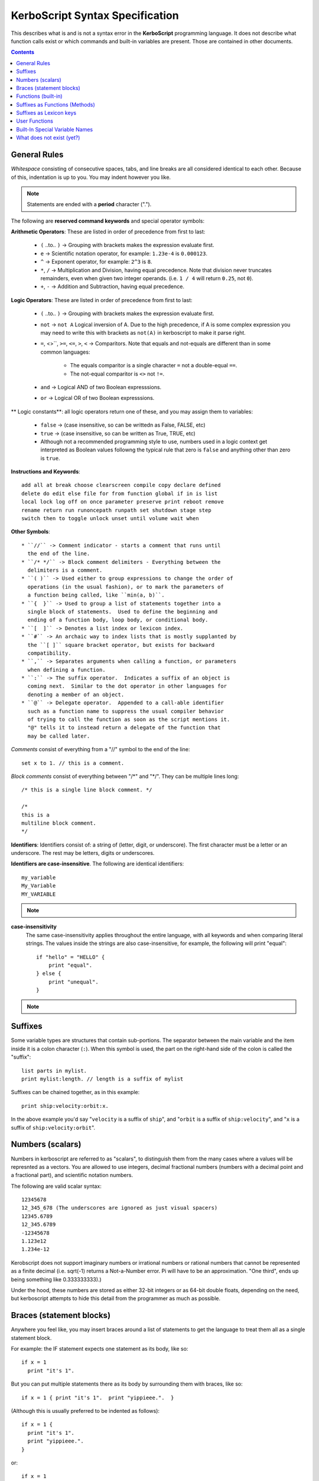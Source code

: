 .. _syntax:

**KerboScript** Syntax Specification
====================================

This describes what is and is not a syntax error in the **KerboScript** programming language. It does not describe what function calls exist or which commands and built-in variables are present. Those are contained in other documents.

.. contents:: Contents
    :local:
    :depth: 2
    
General Rules
-------------

*Whitespace* consisting of consecutive spaces, tabs, and line breaks are all considered identical to each other. Because of this, indentation is up to you. You may indent however you like.

.. note::

    Statements are ended with a **period** character (".").

The following are **reserved command keywords** and special
operator symbols:

.. highlight:: none

.. _operators:

**Arithmetic Operators**: These are listed in order of precedence from first to last:

    * ``(`` ..to.. ``)`` -> Grouping with brackets makes the expression evaluate first.
    * ``e`` -> Scientific notation operator, for example: ``1.23e-4`` is ``0.000123``.
    * ``^`` -> Exponent operator, for example: ``2^3`` is ``8``.
    * ``*``, ``/`` -> Multiplication and Division, having equal precedence.  Note that
      division never truncates remainders, even when given two integer operands.
      (i.e. ``1 / 4`` will return ``0.25``, not ``0``).
    * ``+``, ``-`` -> Addition and Subtraction, having equal precedence.

**Logic Operators**: These are listed in order of precedence from first to last:

    * ``(`` ..to.. ``)`` -> Grouping with brackets makes the expression evaluate first.
    * ``not`` -> ``not A`` Logical inversion of A.  Due to the high precedence,
      if A is some complex expression you may need to write this with brackets
      as ``not(A)`` in kerboscript to make it parse right.
    * ``=``, <>``, ``>=``, ``<=``, ``>``, ``<`` -> Comparitors.  Note
      that equals and not-equals are different than in some common languages:

        * The equals comparitor is a single character ``=`` not a double-equal ``==``.
        * The not-equal comparitor is ``<>`` not ``!=``.

    * ``and`` -> Logical AND of two Boolean expresssions.
    * ``or`` -> Logical OR of two Boolean expresssions.
      
** Logic constants**: all logic operators return one of these, and you may assign them to variables:

    * ``false`` -> (case insensitive, so can be writtedn as False, FALSE, etc)
    * ``true`` -> (case insensitive, so can be written as True, TRUE, etc)
    * Although not a recommended programming style to use, numbers used in a
      logic context get interpreted as Boolean values followng the typical
      rule that zero is ``false`` and anything other than zero is ``true``.

**Instructions and Keywords**::

    add all at break choose clearscreen compile copy declare defined
    delete do edit else file for from function global if in is list
    local lock log off on once parameter preserve print reboot remove
    rename return run runoncepath runpath set shutdown stage step
    switch then to toggle unlock unset until volume wait when

**Other Symbols**::

    * ``//`` -> Comment indicator - starts a comment that runs until
      the end of the line.
    * ``/* */`` -> Block comment delimiters - Everything between the
      delimiters is a comment.
    * ``( )`` -> Used either to group expressions to change the order of
      operations (in the usual fashion), or to mark the parameters of
      a function being called, like ``min(a, b)``.
    * ``{  }`` -> Used to group a list of statements together into a
      single block of statements.  Used to define the beginning and
      ending of a function body, loop body, or conditional body.
    * ``[  ]`` -> Denotes a list index or lexicon index.
    * ``#`` -> An archaic way to index lists that is mostly supplanted by
      the ``[ ]`` square bracket operator, but exists for backward
      compatibility.
    * ``,`` -> Separates arguments when calling a function, or parameters
      when defining a function.
    * ``:`` -> The suffix operator.  Indicates a suffix of an object is
      coming next.  Similar to the dot operator in other languages for
      denoting a member of an object.
    * ``@`` -> Delegate operator.  Appended to a call-able identifier
      such as a function name to suppress the usual compiler behavior
      of trying to call the function as soon as the script mentions it.
      "@" tells it to instead return a delegate of the function that
      may be called later.

.. highlight:: kerboscript

*Comments* consist of everything from a "//" symbol to the end of the line::

    set x to 1. // this is a comment.

*Block comments* consist of everything between "/\*" and "\*/". They can be multiple lines long::

    /* this is a single line block comment. */

    /*
    this is a
    multiline block comment.
    */

.. highlight:: none

**Identifiers**: Identifiers consist of: a string of (letter, digit, or
underscore). The first character must be a letter or an underscore.
The rest may be letters, digits or underscores.

**Identifiers are case-insensitive**. The following are identical identifiers::

    my_variable
    My_Variable 
    MY_VARIABLE 

.. note::
  .. versionadded:: 1.1.0
    Kerboscript accepts Unicode source code, encoded using the UTF-8
    encoding method.  Because of this, the definition of a "letter"
    character for an identifier includes letters from many languages'
    alphabets, including accented Latin alphabet characters, Cyrllic
    characters, etc.  Not all languages have been tested but in
    principle they should work as long as they have a Unicode standard
    accepted definition of what counts as a "letter".  We defer to
    the .NET libraries' definition of what constitutes the "same" letter
    in uppercase and lowercase forms, and we hope this is right for
    most alphabets.

.. highlight:: kerboscript

**case-insensitivity**
    The same case-insensitivity applies throughout the entire language, with all keywords and when comparing literal strings. The values inside the strings are also case-insensitive, for example, the following will print "equal"::

        if "hello" = "HELLO" {
            print "equal".
        } else {
            print "unequal".
        }

.. note::
  .. versionadded:: 1.1.0
    Again, depending on the alphabet being used, the concept of
    "uppercase" and "lowercase" might not make sense in some
    languages.  kOS defers to .NET's interpretation of what
    letters in Unicode are paired together as the "upper" and
    "lower" versions of the same letter.  For obvious reasons,
    the kOS developers cannot test every language and verify if
    this is correct or not.

Suffixes
--------

Some variable types are structures that contain sub-portions. The separator between the main variable and the item inside it is a colon character (``:``). When this symbol is used, the part on the right-hand side of the colon is called the "suffix"::

        list parts in mylist.
        print mylist:length. // length is a suffix of mylist

Suffixes can be chained together, as in this example::

    print ship:velocity:orbit:x.

In the above example you'd say "``velocity`` is a suffix of ``ship``", and "``orbit`` is a suffix of ``ship:velocity``", and "``x`` is a suffix of ``ship:velocity:orbit``".

Numbers (scalars)
-----------------

Numbers in kerboscript are referred to as "scalars", to distinguish
them from the many cases where a values will be represnted
as a vectors.  You are allowed to use integers, decimal fractional numbers
(numbers with a decimal point and a fractional part), and scientific
notation numbers.

The following are valid scalar syntax::

   12345678
   12_345_678 (The underscores are ignored as just visual spacers)
   12345.6789
   12_345.6789
   -12345678
   1.123e12
   1.234e-12

Kerobscript does not support imaginary numbers or irrational numbers
or rational numbers that cannot be represented as a finite decimal
(i.e.  sqrt(-1) returns a Not-a-Number error.  Pi will have to be
an approximation.  "One third", ends up being something like 0.333333333).)

Under the hood, these numbers are stored as either 32-bit integers or as
64-bit double floats, depending on the need, but kerboscript attempts
to hide this detail from the programmer as much as possible.

Braces (statement blocks)
-------------------------

Anywhere you feel like, you may insert braces around a list of statements
to get the language to treat them all as a single statement block.

For example: the IF statement expects one statement as its body, like so::

    if x = 1
      print "it's 1".

But you can put multiple statements there as its body by surrounding them
with braces, like so::

    if x = 1 { print "it's 1".  print "yippieee.".  }

(Although this is usually preferred to be indented as follows)::

    if x = 1 {
      print "it's 1".
      print "yippieee.".
    }

or::

    if x = 1
    {
      print "it's 1".
      print "yippieee.".
    }

Kerboscript does not require proper indentation of the brace sections,
but it is a good idea to make things clear.

You are allowed to just insert braces anywhere you feel like even when the
language does not require it, as shown below::

    declare x to 3.
    print "x here is " + x.
    {
      declare x to 5.
      print "x here is " + x.
      {
        declare x to 7.
        print "x here is " + x.
      }
    }

The usual reason for doing this is to create a
:ref:`local scope section <scope>` for yourself.
In the above example, there are actually 3 *different*
variables called 'x' - each with a different scope.

Functions (built-in)
--------------------

There exist a number of built-in functions you can call using their names. When you do so, you can do it like so::

    functionName( *arguments with commas between them* ).

For example, the ``ROUND`` function takes 2 arguments::

    print ROUND(1230.12312, 2).

The ``SIN`` function takes 1 argument::

    print SIN(45).

When a function requires zero arguments, it is legal to call it using the parentheses or not using them. You can pick either way::

    // These both work:
    CLEARSCREEN.
    CLEARSCREEN().

Suffixes as Functions (Methods)
-------------------------------

Some suffixes are actually functions you can call. When that is the case, these suffixes are called "method suffixes". Here are some examples::

    set x to ship:partsnamed("rtg").
    print x:length().
    x:remove(0).
    x:clear().

Suffixes as Lexicon keys
------------------------

The special type called a :struct:`Lexicon` can be used with this suffix syntax as
an alternate way to get the value for a key, as in the example below::

    // Given this setup...
    set MyLex to Lexicon().
    MyLex:ADD( "key1", "value1").
    // ...these two lines have the same effect:
    print MyLex["key1"]. // key used in the usual way as an "index".
    print MyLex:key1.    // key used in an alternate way as a "suffix".

There are some limits to using this syntax, as described in more detail
:ref:`in the documentation for the Lexion type <lexicon_suffix>`.

.. _syntax functions:

User Functions
--------------

Help for the new user - What is a Function?
    In programming terminology, there is a commonly used feature of
    many programming languages that works as follows:

    - 1. Create a chunk of program instructions that you don't intend to execute YET.
    - 2. Later, when executing other parts of the program, do the following:

        - A. Remember the current location in the program.
        - B. Jump to the previously created chunk of code from (1) above.
        - C. Run the instructions there.
        - D. Return to where you remembered from (2.A) and continue from there.

    This feature goes by many different names, with slightly different
    precise meanings: *Subroutines*, *Procedures*, *Functions*, etc.
    For the purposes of kerboscript, we will refer to all uses of this
    feature with the term *Function*, whether it *technically* fits the
    mathematical definition of a "function" or not.

In kerboscript, you can make your own user functions using the
DECLARE FUNCTION command, which is structured as follows:

  ``declare function`` *identifier* ``{`` *statements* ``}`` *optional dot (.)*

Functions are a long enough topic as to require a
:ref:`separate documentation page, here. <user_functions>`

Built-In Special Variable Names
-------------------------------

Some variable names have special meaning and will not work as identifiers. Understanding this list is crucial to using kOS effectively, as these special variables are the usual way to query flight state information. :ref:`The full list of reserved variable names is on its own page <bindings>`.

What does not exist (yet?)
--------------------------

Concepts that many other languages have, that are missing from **KerboScript**, are listed below. Many of these are things that could be supported some day, but at the moment with the limited amount of developer time available they haven't become essential enough to spend the time on supporting them.

**user-made structures or classes**
    Several of the built-in variables of **kOS** are essentially "classes" with methods and fields, however there's currently no way for user code to create its own classes or structures. Supporting this would open up a *large* can of worms, as it would then make the **kOS** system more complex.
